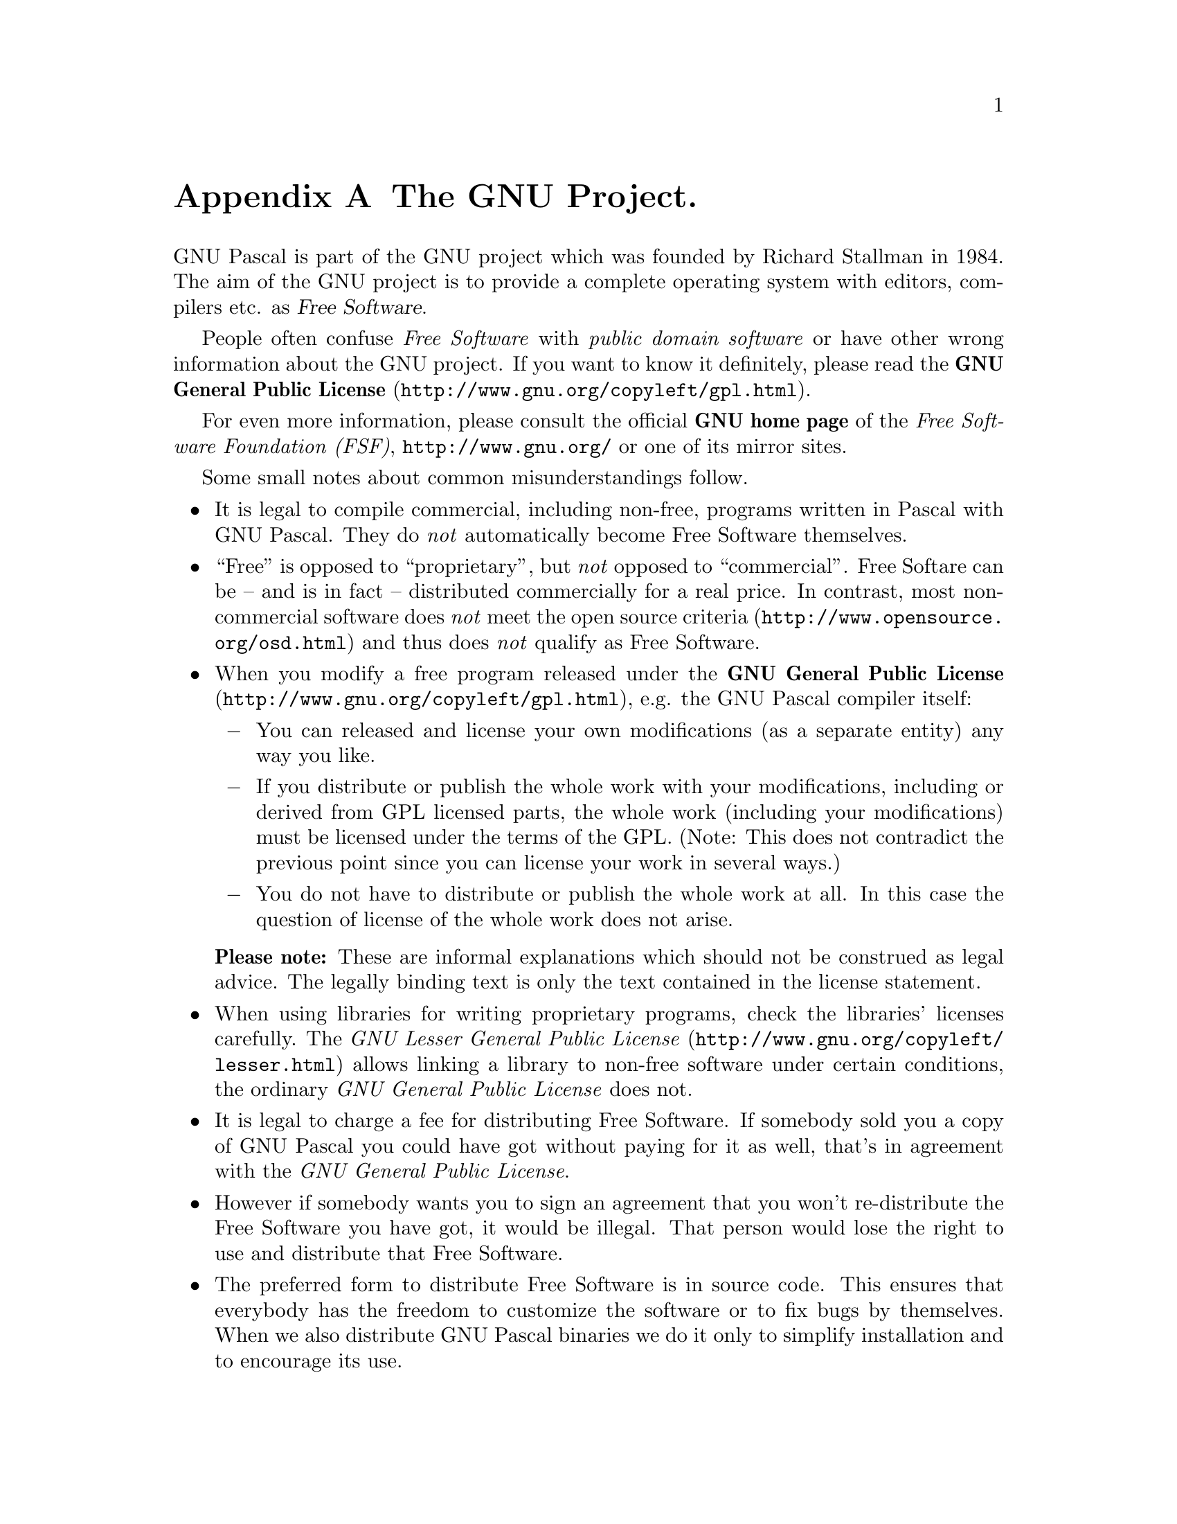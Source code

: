 @c Copyright (C) 1985-2006 Free Software Foundation, Inc.
@c This file is part of the GPC Manual.
@c Verbatim copying and redistribution of this section is permitted
@c without royalty; alteration is not permitted.
@c
@c Parts of this file come from the Emacs and GCC manuals.
@c
@c Authors of the rest: Peter Gerwinski <peter@gerwinski.de>
@c                      Frank Heckenbach <frank@pascal.gnu.de>
@c
@c Last modification: 2006-02-02 (file up to date)

@node GNU
@appendix The GNU Project.
@cindex GNU, project
@cindex Free Software

GNU Pascal is part of the GNU project which was founded by Richard
Stallman in 1984. The aim of the GNU project is to provide a
complete operating system with editors, compilers etc. as
@dfn{Free Software}.

People often confuse @emph{Free Software} with
@emph{public domain software} or have other wrong information about
the GNU project. If you want to know it definitely, please read the
@uref{http://www.gnu.org/copyleft/gpl.html,@strong{GNU General Public License}}.

For even more information, please consult the official @strong{GNU
home page} of the @emph{Free Software Foundation (FSF)},
@uref{http://www.gnu.org/} or one of its mirror sites.

Some small notes about common misunderstandings follow.

@itemize @bullet
@item It is legal to compile commercial, including non-free,
programs written in Pascal with GNU Pascal. They do @emph{not}
automatically become Free Software themselves.
@item ``Free'' is opposed to ``proprietary'', but @emph{not} opposed
to ``commercial''. Free Softare can be -- and is in fact --
distributed commercially for a real price. In contrast, most
non-commercial software does @emph{not} meet
@uref{http://www.opensource.org/osd.html,the open source criteria}
and thus does @emph{not} qualify as Free Software.
@item When you modify a free program released under the
@uref{http://www.gnu.org/copyleft/gpl.html,@strong{GNU General Public License}},
e.g. the GNU Pascal compiler itself:
@itemize @minus
@item You can released and license your own modifications (as a
separate entity) any way you like.
@item If you distribute or publish the whole work with your
modifications, including or derived from GPL licensed parts, the
whole work (including your modifications) must be licensed under the
terms of the GPL. (Note: This does not contradict the previous point
since you can license your work in several ways.)
@item You do not have to distribute or publish the whole work at
all. In this case the question of license of the whole work does not
arise.
@end itemize
@strong{Please note:} These are informal explanations which should
not be construed as legal advice. The legally binding text is only
the text contained in the license statement.
@item When using libraries for writing proprietary programs, check
the libraries' licenses carefully. The
@uref{http://www.gnu.org/copyleft/lesser.html,@emph{GNU Lesser General Public License}}
allows linking a library to non-free software under certain
conditions, the ordinary @emph{GNU General Public License} does not.
@item It is legal to charge a fee for distributing Free Software. If
somebody sold you a copy of GNU Pascal you could have got without
paying for it as well, that's in agreement with the @emph{GNU
General Public License}.
@item However if somebody wants you to sign an agreement that you
won't re-distribute the Free Software you have got, it would be
illegal. That person would lose the right to use and distribute that
Free Software.
@item The preferred form to distribute Free Software is in source
code. This ensures that everybody has the freedom to customize the
software or to fix bugs by themselves. When we also distribute GNU
Pascal binaries we do it only to simplify installation and to
encourage its use.
@end itemize

@menu
* Manifesto::  The GNU Manifesto
* Funding::    How to help assure funding for Free Software
@end menu

@c This rest of this file comes from the Emacs and GCC manuals.

@ifclear justgnu
@node Manifesto
@section The GNU Manifesto
@end ifclear
@ifset justgnu
Copyright (C) 1985, 1993 Free Software Foundation, Inc.

Permission is granted to anyone to make or distribute verbatim copies
of this document, in any medium, provided that the
copyright notice and permission notice are preserved,
and that the distributor grants the recipient permission
for further redistribution as permitted by this notice.

Modified versions may not be made.

@node Top
@top The GNU Manifesto
@end ifset

@quotation
The GNU Manifesto which appears below was written by Richard Stallman at
the beginning of the GNU project, to ask for participation and support.
For the first few years, it was updated in minor ways to account for
developments, but now it seems best to leave it unchanged as most people
have seen it.

Since that time, we have learned about certain common misunderstandings
that different wording could help avoid.  Footnotes added in 1993 help
clarify these points.

For up-to-date information about the available GNU software, please see
the latest issue of the GNU's Bulletin.  The list is much too long to
include here.
@end quotation

@menu
* Gnu is Not Unix::           What's GNU?  Gnu's Not Unix!
* Why GNU::                   Why I Must Write GNU
* GNU Unix Compatibility::    Why GNU Will Be Compatible with Unix
* GNU Availability::          How GNU Will Be Available
* Why Help GNU::              Why Many Other Programmers Want to Help
* How To Contribute to GNU::  How You Can Contribute
* GNU Benefits::              Why All Computer Users Will Benefit
* Objections to GNU::         Some Easily Rebutted Objections to GNU's Goals
@end menu

@node Gnu is Not Unix
@subsection What's GNU?  Gnu's Not Unix!

GNU, which stands for Gnu's Not Unix, is the name for the complete
Unix-compatible software system which I am writing so that I can give it
away free to everyone who can use it.@footnote{The wording here was
careless.  The intention was that nobody would have to pay for
@emph{permission} to use the GNU system.  But the words don't make this
clear, and people often interpret them as saying that copies of GNU
should always be distributed at little or no charge.  That was never the
intent; later on, the manifesto mentions the possibility of companies
providing the service of distribution for a profit.  Subsequently I have
learned to distinguish carefully between ``free'' in the sense of
freedom and ``free'' in the sense of price.  Free software is software
that users have the freedom to distribute and change.  Some users may
obtain copies at no charge, while others pay to obtain copies -- and if
the funds help support improving the software, so much the better.  The
important thing is that everyone who has a copy has the freedom to
cooperate with others in using it.} Several other volunteers are helping
me.  Contributions of time, money, programs and equipment are greatly
needed.

So far we have an Emacs text editor with Lisp for writing editor commands,
a source level debugger, a yacc-compatible parser generator, a linker, and
around 35 utilities.  A shell (command interpreter) is nearly completed.  A
new portable optimizing C compiler has compiled itself and may be released
this year.  An initial kernel exists but many more features are needed to
emulate Unix.  When the kernel and compiler are finished, it will be
possible to distribute a GNU system suitable for program development.  We
will use @TeX{} as our text formatter, but an nroff is being worked on.  We
will use the free, portable X window system as well.  After this we will
add a portable Common Lisp, an Empire game, a spreadsheet, and hundreds of
other things, plus on-line documentation.  We hope to supply, eventually,
everything useful that normally comes with a Unix system, and more.

GNU will be able to run Unix programs, but will not be identical to Unix.
We will make all improvements that are convenient, based on our experience
with other operating systems.  In particular, we plan to have longer
file names, file version numbers, a crashproof file system, file name
completion perhaps, terminal-independent display support, and perhaps
eventually a Lisp-based window system through which several Lisp programs
and ordinary Unix programs can share a screen.  Both C and Lisp will be
available as system programming languages.  We will try to support UUCP,
MIT Chaosnet, and Internet protocols for communication.

GNU is aimed initially at machines in the 68000/16000 class with virtual
memory, because they are the easiest machines to make it run on.  The extra
effort to make it run on smaller machines will be left to someone who wants
to use it on them.

To avoid horrible confusion, please pronounce the `G' in the word `GNU'
when it is the name of this project.

@node Why GNU
@subsection Why I Must Write GNU

I consider that the golden rule requires that if I like a program I must
share it with other people who like it.  Software sellers want to divide
the users and conquer them, making each user agree not to share with
others.  I refuse to break solidarity with other users in this way.  I
cannot in good conscience sign a nondisclosure agreement or a software
license agreement.  For years I worked within the Artificial Intelligence
Lab to resist such tendencies and other inhospitalities, but eventually
they had gone too far: I could not remain in an institution where such
things are done for me against my will.

So that I can continue to use computers without dishonor, I have decided to
put together a sufficient body of free software so that I will be able to
get along without any software that is not free.  I have resigned from the
AI lab to deny MIT any legal excuse to prevent me from giving GNU away.

@node GNU Unix Compatibility
@subsection Why GNU Will Be Compatible with Unix

Unix is not my ideal system, but it is not too bad.  The essential features
of Unix seem to be good ones, and I think I can fill in what Unix lacks
without spoiling them.  And a system compatible with Unix would be
convenient for many other people to adopt.

@node GNU Availability
@subsection How GNU Will Be Available

GNU is not in the public domain.  Everyone will be permitted to modify and
redistribute GNU, but no distributor will be allowed to restrict its
further redistribution.  That is to say, proprietary modifications will not
be allowed.  I want to make sure that all versions of GNU remain free.

@node Why Help GNU
@subsection Why Many Other Programmers Want to Help

I have found many other programmers who are excited about GNU and want to
help.

Many programmers are unhappy about the commercialization of system
software.  It may enable them to make more money, but it requires them to
feel in conflict with other programmers in general rather than feel as
comrades.  The fundamental act of friendship among programmers is the
sharing of programs; marketing arrangements now typically used essentially
forbid programmers to treat others as friends.  The purchaser of software
must choose between friendship and obeying the law.  Naturally, many decide
that friendship is more important.  But those who believe in law often do
not feel at ease with either choice.  They become cynical and think that
programming is just a way of making money.

By working on and using GNU rather than proprietary programs, we can be
hospitable to everyone and obey the law.  In addition, GNU serves as an
example to inspire and a banner to rally others to join us in sharing.
This can give us a feeling of harmony which is impossible if we use
software that is not free.  For about half the programmers I talk to, this
is an important happiness that money cannot replace.

@node How To Contribute to GNU
@subsection How You Can Contribute

I am asking computer manufacturers for donations of machines and money.
I'm asking individuals for donations of programs and work.

One consequence you can expect if you donate machines is that GNU will run
on them at an early date.  The machines should be complete, ready to use
systems, approved for use in a residential area, and not in need of
sophisticated cooling or power.

I have found very many programmers eager to contribute part-time work for
GNU.  For most projects, such part-time distributed work would be very hard
to coordinate; the independently-written parts would not work together.
But for the particular task of replacing Unix, this problem is absent.  A
complete Unix system contains hundreds of utility programs, each of which
is documented separately.  Most interface specifications are fixed by Unix
compatibility.  If each contributor can write a compatible replacement for
a single Unix utility, and make it work properly in place of the original
on a Unix system, then these utilities will work right when put together.
Even allowing for Murphy to create a few unexpected problems, assembling
these components will be a feasible task.  (The kernel will require closer
communication and will be worked on by a small, tight group.)

If I get donations of money, I may be able to hire a few people full or
part time.  The salary won't be high by programmers' standards, but I'm
looking for people for whom building community spirit is as important as
making money.  I view this as a way of enabling dedicated people to devote
their full energies to working on GNU by sparing them the need to make a
living in another way.

@node GNU Benefits
@subsection Why All Computer Users Will Benefit

Once GNU is written, everyone will be able to obtain good system
software free, just like air.@footnote{This is another place I failed to
distinguish carefully between the two different meanings of ``free''.
The statement as it stands is not false -- you can get copies of GNU
software at no charge, from your friends or over the net.  But it does
suggest the wrong idea.}

This means much more than just saving everyone the price of a Unix license.
It means that much wasteful duplication of system programming effort will
be avoided.  This effort can go instead into advancing the state of the
art.

Complete system sources will be available to everyone.  As a result, a user
who needs changes in the system will always be free to make them himself,
or hire any available programmer or company to make them for him.  Users
will no longer be at the mercy of one programmer or company which owns the
sources and is in sole position to make changes.

Schools will be able to provide a much more educational environment by
encouraging all students to study and improve the system code.  Harvard's
computer lab used to have the policy that no program could be installed on
the system if its sources were not on public display, and upheld it by
actually refusing to install certain programs.  I was very much inspired by
this.

Finally, the overhead of considering who owns the system software and what
one is or is not entitled to do with it will be lifted.

Arrangements to make people pay for using a program, including licensing of
copies, always incur a tremendous cost to society through the cumbersome
mechanisms necessary to figure out how much (that is, which programs) a
person must pay for.  And only a police state can force everyone to obey
them.  Consider a space station where air must be manufactured at great
cost: charging each breather per liter of air may be fair, but wearing the
metered gas mask all day and all night is intolerable even if everyone can
afford to pay the air bill.  And the TV cameras everywhere to see if you
ever take the mask off are outrageous.  It's better to support the air
plant with a head tax and chuck the masks.

Copying all or parts of a program is as natural to a programmer as
breathing, and as productive.  It ought to be as free.

@node Objections to GNU
@subsection Some Easily Rebutted Objections to GNU's Goals

@quotation
``Nobody will use it if it is free, because that means they can't rely
on any support.''

``You have to charge for the program to pay for providing the
support.''
@end quotation

If people would rather pay for GNU plus service than get GNU free without
service, a company to provide just service to people who have obtained GNU
free ought to be profitable.@footnote{Several such companies now exist.}

We must distinguish between support in the form of real programming work
and mere handholding.  The former is something one cannot rely on from a
software vendor.  If your problem is not shared by enough people, the
vendor will tell you to get lost.

If your business needs to be able to rely on support, the only way is to
have all the necessary sources and tools.  Then you can hire any available
person to fix your problem; you are not at the mercy of any individual.
With Unix, the price of sources puts this out of consideration for most
businesses.  With GNU this will be easy.  It is still possible for there to
be no available competent person, but this problem cannot be blamed on
distribution arrangements.  GNU does not eliminate all the world's problems,
only some of them.

Meanwhile, the users who know nothing about computers need handholding:
doing things for them which they could easily do themselves but don't know
how.

Such services could be provided by companies that sell just hand-holding
and repair service.  If it is true that users would rather spend money and
get a product with service, they will also be willing to buy the service
having got the product free.  The service companies will compete in quality
and price; users will not be tied to any particular one.  Meanwhile, those
of us who don't need the service should be able to use the program without
paying for the service.

@quotation
``You cannot reach many people without advertising,
and you must charge for the program to support that.''

``It's no use advertising a program people can get free.''
@end quotation

There are various forms of free or very cheap publicity that can be used to
inform numbers of computer users about something like GNU.  But it may be
true that one can reach more microcomputer users with advertising.  If this
is really so, a business which advertises the service of copying and
mailing GNU for a fee ought to be successful enough to pay for its
advertising and more.  This way, only the users who benefit from the
advertising pay for it.

On the other hand, if many people get GNU from their friends, and such
companies don't succeed, this will show that advertising was not really
necessary to spread GNU.  Why is it that free market advocates don't
want to let the free market decide this?@footnote{The Free Software
Foundation raises most of its funds from a distribution service,
although it is a charity rather than a company.  If @emph{no one}
chooses to obtain copies by ordering from the FSF, it will be unable
to do its work.  But this does not mean that proprietary restrictions
are justified to force every user to pay.  If a small fraction of all
the users order copies from the FSF, that is sufficient to keep the FSF
afloat.  So we ask users to choose to support us in this way.  Have you
done your part?}

@quotation
``My company needs a proprietary operating system
to get a competitive edge.''
@end quotation

GNU will remove operating system software from the realm of competition.
You will not be able to get an edge in this area, but neither will your
competitors be able to get an edge over you.  You and they will compete in
other areas, while benefiting mutually in this one.  If your business is
selling an operating system, you will not like GNU, but that's tough on
you.  If your business is something else, GNU can save you from being
pushed into the expensive business of selling operating systems.

I would like to see GNU development supported by gifts from many
manufacturers and users, reducing the cost to each.@footnote{A group of
computer companies recently pooled funds to support maintenance of the
GNU C Compiler.}

@quotation
``Don't programmers deserve a reward for their creativity?''
@end quotation

If anything deserves a reward, it is social contribution.  Creativity can
be a social contribution, but only in so far as society is free to use the
results.  If programmers deserve to be rewarded for creating innovative
programs, by the same token they deserve to be punished if they restrict
the use of these programs.

@quotation
``Shouldn't a programmer be able to ask for a reward for his creativity?''
@end quotation

There is nothing wrong with wanting pay for work, or seeking to maximize
one's income, as long as one does not use means that are destructive.  But
the means customary in the field of software today are based on
destruction.

Extracting money from users of a program by restricting their use of it is
destructive because the restrictions reduce the amount and the ways that
the program can be used.  This reduces the amount of wealth that humanity
derives from the program.  When there is a deliberate choice to restrict,
the harmful consequences are deliberate destruction.

The reason a good citizen does not use such destructive means to become
wealthier is that, if everyone did so, we would all become poorer from the
mutual destructiveness.  This is Kantian ethics; or, the Golden Rule.
Since I do not like the consequences that result if everyone hoards
information, I am required to consider it wrong for one to do so.
Specifically, the desire to be rewarded for one's creativity does not
justify depriving the world in general of all or part of that creativity.

@quotation
``Won't programmers starve?''
@end quotation

I could answer that nobody is forced to be a programmer.  Most of us cannot
manage to get any money for standing on the street and making faces.  But
we are not, as a result, condemned to spend our lives standing on the
street making faces, and starving.  We do something else.

But that is the wrong answer because it accepts the questioner's implicit
assumption: that without ownership of software, programmers cannot possibly
be paid a cent.  Supposedly it is all or nothing.

The real reason programmers will not starve is that it will still be
possible for them to get paid for programming; just not paid as much as
now.

Restricting copying is not the only basis for business in software.  It is
the most common basis because it brings in the most money.  If it were
prohibited, or rejected by the customer, software business would move to
other bases of organization which are now used less often.  There are
always numerous ways to organize any kind of business.

Probably programming will not be as lucrative on the new basis as it is
now.  But that is not an argument against the change.  It is not considered
an injustice that sales clerks make the salaries that they now do.  If
programmers made the same, that would not be an injustice either.  (In
practice they would still make considerably more than that.)

@quotation
``Don't people have a right to control how their creativity is used?''
@end quotation

``Control over the use of one's ideas'' really constitutes control over
other people's lives; and it is usually used to make their lives more
difficult.

People who have studied the issue of intellectual property rights carefully
(such as lawyers) say that there is no intrinsic right to intellectual
property.  The kinds of supposed intellectual property rights that the
government recognizes were created by specific acts of legislation for
specific purposes.

For example, the patent system was established to encourage inventors to
disclose the details of their inventions.  Its purpose was to help society
rather than to help inventors.  At the time, the life span of 17 years for
a patent was short compared with the rate of advance of the state of the
art.  Since patents are an issue only among manufacturers, for whom the
cost and effort of a license agreement are small compared with setting up
production, the patents often do not do much harm.  They do not obstruct
most individuals who use patented products.

The idea of copyright did not exist in ancient times, when authors
frequently copied other authors at length in works of non-fiction.  This
practice was useful, and is the only way many authors' works have survived
even in part.  The copyright system was created expressly for the purpose
of encouraging authorship.  In the domain for which it was
invented -- books, which could be copied economically only on a printing
press -- it did little harm, and did not obstruct most of the individuals
who read the books.

All intellectual property rights are just licenses granted by society
because it was thought, rightly or wrongly, that society as a whole would
benefit by granting them.  But in any particular situation, we have to ask:
are we really better off granting such license?  What kind of act are we
licensing a person to do?

The case of programs today is very different from that of books a hundred
years ago.  The fact that the easiest way to copy a program is from one
neighbor to another, the fact that a program has both source code and
object code which are distinct, and the fact that a program is used rather
than read and enjoyed, combine to create a situation in which a person who
enforces a copyright is harming society as a whole both materially and
spiritually; in which a person should not do so regardless of whether the
law enables him to.

@quotation
``Competition makes things get done better.''
@end quotation

The paradigm of competition is a race: by rewarding the winner, we
encourage everyone to run faster.  When capitalism really works this way,
it does a good job; but its defenders are wrong in assuming it always works
this way.  If the runners forget why the reward is offered and become
intent on winning, no matter how, they may find other strategies -- such as,
attacking other runners.  If the runners get into a fist fight, they will
all finish late.

Proprietary and secret software is the moral equivalent of runners in a
fist fight.  Sad to say, the only referee we've got does not seem to
object to fights; he just regulates them (``For every ten yards you run,
you can fire one shot'').  He really ought to break them up, and penalize
runners for even trying to fight.

@quotation
``Won't everyone stop programming without a monetary incentive?''
@end quotation

Actually, many people will program with absolutely no monetary incentive.
Programming has an irresistible fascination for some people, usually the
people who are best at it.  There is no shortage of professional musicians
who keep at it even though they have no hope of making a living that way.

But really this question, though commonly asked, is not appropriate to the
situation.  Pay for programmers will not disappear, only become less.  So
the right question is, will anyone program with a reduced monetary
incentive?  My experience shows that they will.

For more than ten years, many of the world's best programmers worked at the
Artificial Intelligence Lab for far less money than they could have had
anywhere else.  They got many kinds of non-monetary rewards: fame and
appreciation, for example.  And creativity is also fun, a reward in itself.

Then most of them left when offered a chance to do the same interesting
work for a lot of money.

What the facts show is that people will program for reasons other than
riches; but if given a chance to make a lot of money as well, they will
come to expect and demand it.  Low-paying organizations do poorly in
competition with high-paying ones, but they do not have to do badly if the
high-paying ones are banned.

@quotation
``We need the programmers desperately.  If they demand that we
stop helping our neighbors, we have to obey.''
@end quotation

You're never so desperate that you have to obey this sort of demand.
Remember: millions for defense, but not a cent for tribute!

@quotation
``Programmers need to make a living somehow.''
@end quotation

In the short run, this is true.  However, there are plenty of ways that
programmers could make a living without selling the right to use a program.
This way is customary now because it brings programmers and businessmen the
most money, not because it is the only way to make a living.  It is easy to
find other ways if you want to find them.  Here are a number of examples.

A manufacturer introducing a new computer will pay for the porting of
operating systems onto the new hardware.

The sale of teaching, hand-holding and maintenance services could also
employ programmers.

People with new ideas could distribute programs as freeware, asking for
donations from satisfied users, or selling hand-holding services.  I have
met people who are already working this way successfully.

Users with related needs can form users' groups, and pay dues.  A group
would contract with programming companies to write programs that the
group's members would like to use.

All sorts of development can be funded with a Software Tax:

@quotation
Suppose everyone who buys a computer has to pay x percent of
the price as a software tax.  The government gives this to
an agency like the NSF to spend on software development.

But if the computer buyer makes a donation to software development
himself, he can take a credit against the tax.  He can donate to
the project of his own choosing -- often, chosen because he hopes to
use the results when it is done.  He can take a credit for any amount
of donation up to the total tax he had to pay.

The total tax rate could be decided by a vote of the payers of
the tax, weighted according to the amount they will be taxed on.

The consequences:

@itemize @bullet
@item
The computer-using community supports software development.
@item
This community decides what level of support is needed.
@item
Users who care which projects their share is spent on
can choose this for themselves.
@end itemize
@end quotation

In the long run, making programs free is a step toward the post-scarcity
world, where nobody will have to work very hard just to make a living.
People will be free to devote themselves to activities that are fun, such
as programming, after spending the necessary ten hours a week on required
tasks such as legislation, family counseling, robot repair and asteroid
prospecting.  There will be no need to be able to make a living from
programming.

We have already greatly reduced the amount of work that the whole society
must do for its actual productivity, but only a little of this has
translated itself into leisure for workers because much nonproductive
activity is required to accompany productive activity.  The main causes of
this are bureaucracy and isometric struggles against competition.  Free
software will greatly reduce these drains in the area of software
production.  We must do this, in order for technical gains in productivity
to translate into less work for us.

@node Funding
@section Funding Free Software

If you want to have more free software a few years from now, it makes
sense for you to help encourage people to contribute funds for its
development.  The most effective approach known is to encourage
commercial redistributors to donate.

Users of free software systems can boost the pace of development by
encouraging for-a-fee distributors to donate part of their selling price
to free software developers -- the Free Software Foundation, and others.

The way to convince distributors to do this is to demand it and expect
it from them.  So when you compare distributors, judge them partly by
how much they give to free software development.  Show distributors
they must compete to be the one who gives the most.

To make this approach work, you must insist on numbers that you can
compare, such as, ``We will donate ten dollars to the Frobnitz project
for each disk sold.''  Don't be satisfied with a vague promise, such as
``A portion of the profits are donated,'' since it doesn't give a basis
for comparison.

Even a precise fraction ``of the profits from this disk'' is not very
meaningful, since creative accounting and unrelated business decisions
can greatly alter what fraction of the sales price counts as profit.
If the price you pay is $50, ten percent of the profit is probably
less than a dollar; it might be a few cents, or nothing at all.

Some redistributors do development work themselves.  This is useful too;
but to keep everyone honest, you need to inquire how much they do, and
what kind.  Some kinds of development make much more long-term
difference than others.  For example, maintaining a separate version of
a program contributes very little; maintaining the standard version of a
program for the whole community contributes much.  Easy new ports
contribute little, since someone else would surely do them; difficult
ports such as adding a new CPU to the GNU C compiler contribute more;
major new features or packages contribute the most.

By establishing the idea that supporting further development is ``the
proper thing to do'' when distributing free software for a fee, we can
assure a steady flow of resources into making more free software.

@display
Copyright (C) 1994 Free Software Foundation, Inc.
Verbatim copying and redistribution of this section is permitted
without royalty; alteration is not permitted.
@end display
